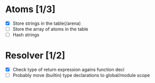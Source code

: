 
* Atoms [1/3]
  - [X] Store strings in the table(/arena)
  - [ ] Store the array of atoms in the table 
  - [ ] Hash strings

* Resolver [1/2]
  - [X] Check type of return expression agains function decl
  - [ ] Probably move (builtin) type declarations to global/module scope

